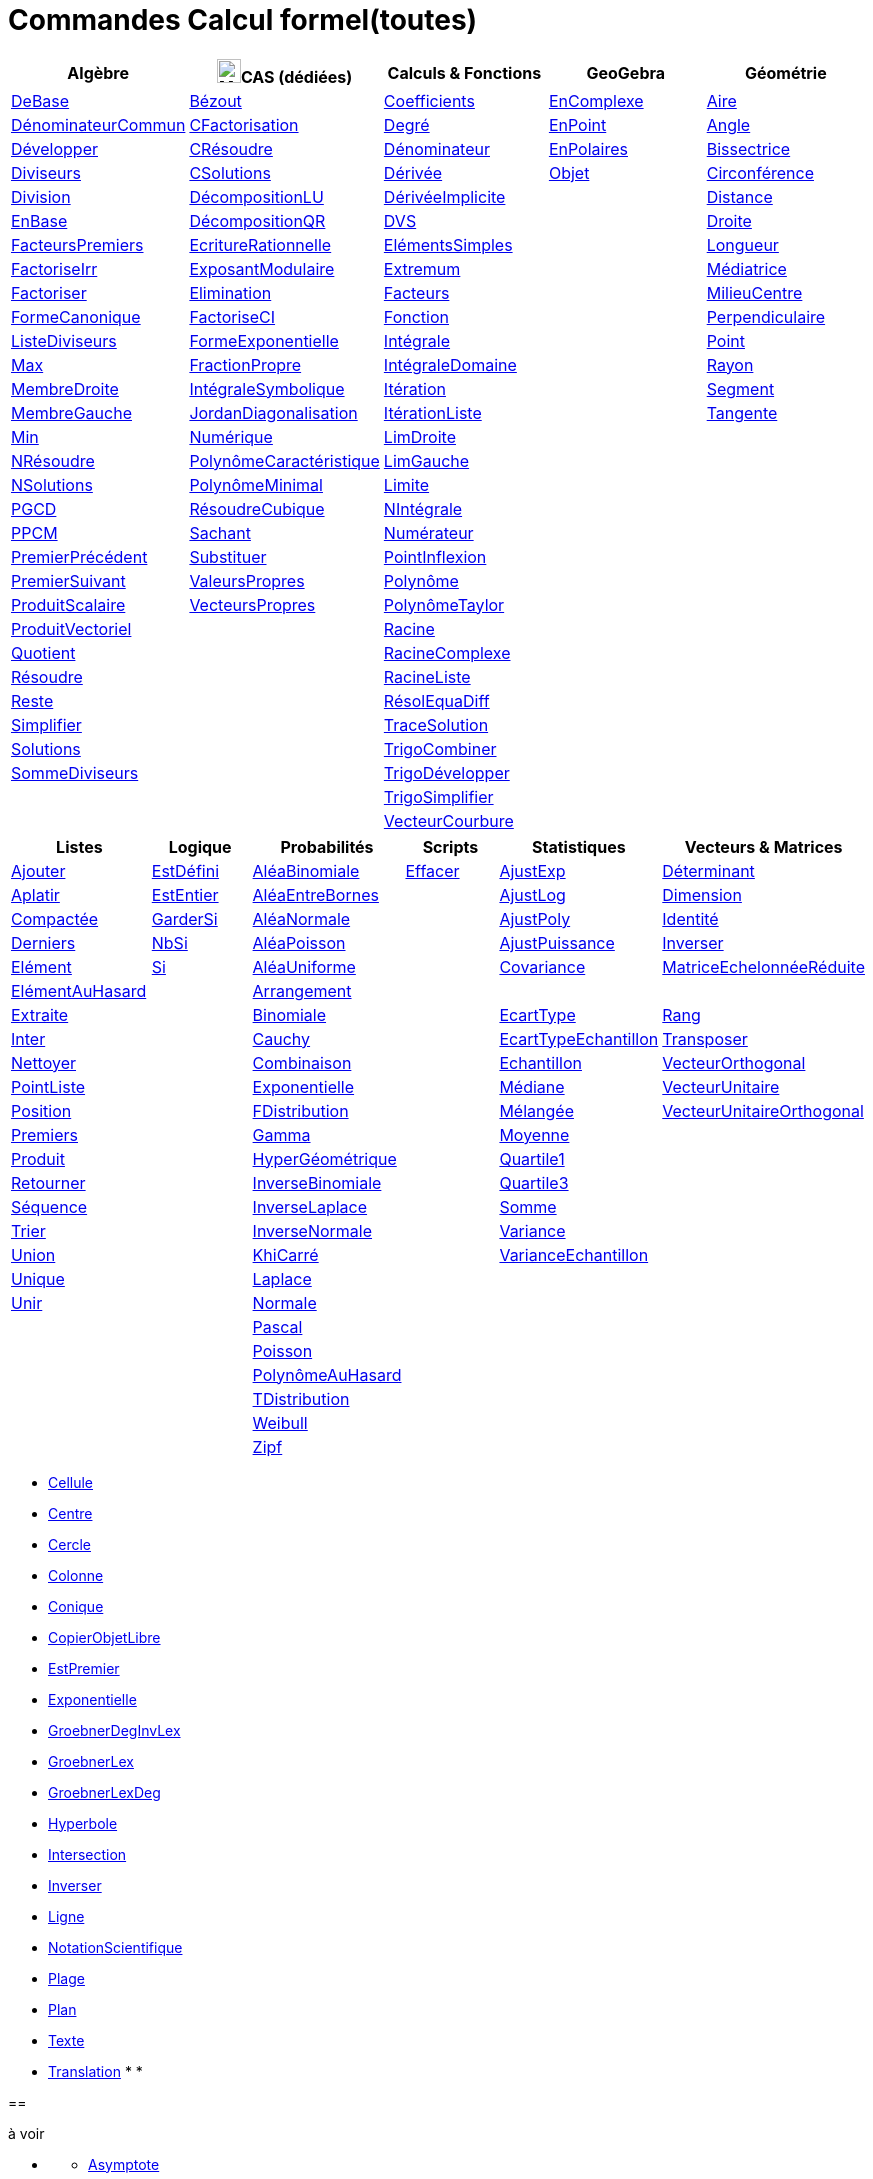 = Commandes Calcul formel(toutes)
:page-en: commands/CAS_Specific_Commands
ifdef::env-github[:imagesdir: /fr/modules/ROOT/assets/images]

[cols=",,,,",options="header",]
|===
|Algèbre |image:24px-Menu_view_cas.svg.png[Menu view cas.svg,width=24,height=24]CAS (dédiées) |Calculs & Fonctions
|GeoGebra |Géométrie
|xref:/commands/DeBase.adoc[DeBase] |xref:/commands/Bézout.adoc[Bézout]
|xref:/commands/Coefficients.adoc[Coefficients] |xref:/commands/EnComplexe.adoc[EnComplexe]
|xref:/commands/Aire.adoc[Aire]

|xref:/commands/DénominateurCommun.adoc[DénominateurCommun]|xref:/commands/CFactorisation.adoc[CFactorisation] |xref:/commands/Degré.adoc[Degré]
|xref:/commands/EnPoint.adoc[EnPoint] |xref:/commands/Angle.adoc[Angle]

|xref:/commands/Développer.adoc[Développer]|xref:/commands/CRésoudre.adoc[CRésoudre] 
|xref:/commands/Dénominateur.adoc[Dénominateur] |xref:/commands/EnPolaires.adoc[EnPolaires] |xref:/commands/Bissectrice.adoc[Bissectrice]

|xref:/commands/Diviseurs.adoc[Diviseurs] |xref:/commands/CSolutions.adoc[CSolutions]
|xref:/commands/Dérivée.adoc[Dérivée] |xref:/commands/Objet.adoc[Objet] |xref:/commands/Circonférence.adoc[Circonférence]

|xref:/commands/Division.adoc[Division] |xref:/commands/DécompositionLU.adoc[DécompositionLU]
|xref:/commands/DérivéeImplicite.adoc[DérivéeImplicite] | |xref:/commands/Distance.adoc[Distance]

|xref:/commands/EnBase.adoc[EnBase] |xref:/commands/DécompositionQR.adoc[DécompositionQR]
|xref:/commands/DVS.adoc[DVS] | |xref:/commands/Droite.adoc[Droite]

|xref:/commands/FacteursPremiers.adoc[FacteursPremiers] |xref:/commands/EcritureRationnelle.adoc[EcritureRationnelle]
|xref:/commands/ElémentsSimples.adoc[ElémentsSimples] | |xref:/commands/Longueur.adoc[Longueur]

|xref:/commands/FactoriseIrr.adoc[FactoriseIrr] |xref:/commands/ExposantModulaire.adoc[ExposantModulaire]
|xref:/commands/Extremum.adoc[Extremum] | |xref:/commands/Médiatrice.adoc[Médiatrice]

|xref:/commands/Factoriser.adoc[Factoriser] |xref:/commands/Elimination.adoc[Elimination]
|xref:/commands/Facteurs.adoc[Facteurs] | |xref:/commands/MilieuCentre.adoc[MilieuCentre]

|xref:/commands/FormeCanonique.adoc[FormeCanonique] |xref:/commands/FactoriseCI.adoc[FactoriseCI]
|xref:/commands/Fonction.adoc[Fonction] | |xref:/commands/Perpendiculaire.adoc[Perpendiculaire]

|xref:/commands/ListeDiviseurs.adoc[ListeDiviseurs] |xref:/commands/FormeExponentielle.adoc[FormeExponentielle]
|xref:/commands/Intégrale.adoc[Intégrale] | |xref:/commands/Point.adoc[Point]

|xref:/commands/Max.adoc[Max] |xref:/commands/FractionPropre.adoc[FractionPropre]|xref:/commands/IntégraleDomaine.adoc[IntégraleDomaine] | |xref:/commands/Rayon.adoc[Rayon]

|xref:/commands/MembreDroite.adoc[MembreDroite] |xref:/commands/IntégraleSymbolique.adoc[IntégraleSymbolique]
|xref:/commands/Itération.adoc[Itération]|  |xref:/commands/Segment.adoc[Segment]

|xref:/commands/MembreGauche.adoc[MembreGauche] | xref:/commands/JordanDiagonalisation.adoc[JordanDiagonalisation]|xref:/commands/ItérationListe.adoc[ItérationListe] | |xref:/commands/Tangente.adoc[Tangente]

|xref:/commands/Min.adoc[Min] |xref:/commands/Numérique.adoc[Numérique]|xref:/commands/LimDroite.adoc[LimDroite]
| |

|xref:/commands/NRésoudre.adoc[NRésoudre] |xref:/commands/PolynômeCaractéristique.adoc[PolynômeCaractéristique] |xref:/commands/LimGauche.adoc[LimGauche] | |

|xref:/commands/NSolutions.adoc[NSolutions] |xref:/commands/PolynômeMinimal.adoc[PolynômeMinimal] |xref:/commands/Limite.adoc[Limite] | |

|xref:/commands/PGCD.adoc[PGCD] | xref:/commands/RésoudreCubique.adoc[RésoudreCubique] |xref:/commands/NIntégrale.adoc[NIntégrale] | |

|xref:/commands/PPCM.adoc[PPCM] |xref:/commands/Sachant.adoc[Sachant] |xref:/commands/Numérateur.adoc[Numérateur] | |

|xref:/commands/PremierPrécédent.adoc[PremierPrécédent] |xref:/commands/Substituer.adoc[Substituer] |xref:/commands/PointInflexion.adoc[PointInflexion] | |

|xref:/commands/PremierSuivant.adoc[PremierSuivant] |xref:/commands/ValeursPropres.adoc[ValeursPropres] |xref:/commands/Polynôme.adoc[Polynôme] | |

|xref:/commands/ProduitScalaire.adoc[ProduitScalaire] |xref:/commands/VecteursPropres.adoc[VecteursPropres] |xref:/commands/PolynômeTaylor.adoc[PolynômeTaylor] | |

|xref:/commands/ProduitVectoriel.adoc[ProduitVectoriel]  | |xref:/commands/Racine.adoc[Racine] | |

|xref:/commands/Quotient.adoc[Quotient]  | |xref:/commands/RacineComplexe.adoc[RacineComplexe] | |

|xref:/commands/Résoudre.adoc[Résoudre]  | |xref:/commands/RacineListe.adoc[RacineListe] | |

|xref:/commands/Reste.adoc[Reste]  | |xref:/commands/RésolEquaDiff.adoc[RésolEquaDiff] | |

|xref:/commands/Simplifier.adoc[Simplifier]  | |xref:/commands/TraceSolution.adoc[TraceSolution] | |

|xref:/commands/Solutions.adoc[Solutions]  | |xref:/commands/TrigoCombiner.adoc[TrigoCombiner] | |

|xref:/commands/SommeDiviseurs.adoc[SommeDiviseurs]  | |xref:/commands/TrigoDévelopper.adoc[TrigoDévelopper] | |

|  | |xref:/commands/TrigoSimplifier.adoc[TrigoSimplifier] | |

|  | |xref:/commands/VecteurCourbure.adoc[VecteurCourbure] | |

|===



[cols=",,,,,",options="header",]
|===
|Listes |Logique |Probabilités |Scripts |Statistiques |Vecteurs & Matrices
|xref:/commands/Ajouter.adoc[Ajouter] |xref:/commands/EstDéfini.adoc[EstDéfini] |xref:/commands/AléaBinomiale.adoc[AléaBinomiale]
|xref:/commands/Effacer.adoc[Effacer] |xref:/commands/AjustExp.adoc[AjustExp]
|xref:/commands/Déterminant.adoc[Déterminant]

|xref:/commands/Aplatir.adoc[Aplatir] |xref:/commands/EstEntier.adoc[EstEntier]  |xref:/commands/AléaEntreBornes.adoc[AléaEntreBornes] |
|xref:/commands/AjustLog.adoc[AjustLog] |xref:/commands/Dimension.adoc[Dimension]

|xref:/commands/Compactée.adoc[Compactée] |xref:/commands/GarderSi.adoc[GarderSi] |xref:/commands/AléaNormale.adoc[AléaNormale] |
|xref:/commands/AjustPoly.adoc[AjustPoly] |xref:/commands/Identité.adoc[Identité]

|xref:/commands/Derniers.adoc[Derniers]| xref:/commands/NbSi.adoc[NbSi] |xref:/commands/AléaPoisson.adoc[AléaPoisson] |
|xref:/commands/AjustPuissance.adoc[AjustPuissance] |xref:/commands/Inverser.adoc[Inverser]

|xref:/commands/Elément.adoc[Elément]  |xref:/commands/Si.adoc[Si]  |xref:/commands/AléaUniforme.adoc[AléaUniforme] |
|xref:/commands/Covariance.adoc[Covariance] |xref:/commands/MatriceEchelonnéeRéduite.adoc[MatriceEchelonnéeRéduite]

|xref:/commands/ElémentAuHasard.adoc[ElémentAuHasard] | |xref:/commands/Arrangement.adoc[Arrangement] | | |

|xref:/commands/Extraite.adoc[Extraite] | |xref:/commands/Binomiale.adoc[Binomiale] |
|xref:/commands/EcartType.adoc[EcartType] |xref:/commands/Rang.adoc[Rang]

|xref:/commands/Inter.adoc[Inter] | |xref:/commands/Cauchy.adoc[Cauchy] |
|xref:/commands/EcartTypeEchantillon.adoc[EcartTypeEchantillon] |xref:/commands/Transposer.adoc[Transposer]

|xref:/commands/Nettoyer.adoc[Nettoyer] | |xref:/commands/Combinaison.adoc[Combinaison] |
|xref:/commands/Echantillon.adoc[Echantillon] |xref:/commands/VecteurOrthogonal.adoc[VecteurOrthogonal]

|xref:/commands/PointListe.adoc[PointListe] | |xref:/commands/Exponentielle.adoc[Exponentielle] |
|xref:/commands/Médiane.adoc[Médiane] |xref:/commands/VecteurUnitaire.adoc[VecteurUnitaire]

|xref:/commands/Position.adoc[Position] | |xref:/commands/FDistribution.adoc[FDistribution] |
|xref:/commands/Mélangée.adoc[Mélangée] |xref:/commands/VecteurUnitaireOrthogonal.adoc[VecteurUnitaireOrthogonal]

|xref:/commands/Premiers.adoc[Premiers] | |xref:/commands/Gamma.adoc[Gamma] | |xref:/commands/Moyenne.adoc[Moyenne] |

|xref:/commands/Produit.adoc[Produit] | |xref:/commands/HyperGéométrique.adoc[HyperGéométrique] |
|xref:/commands/Quartile1.adoc[Quartile1] |

|xref:/commands/Retourner.adoc[Retourner] | |xref:/commands/InverseBinomiale.adoc[InverseBinomiale] | |xref:/commands/Quartile3.adoc[Quartile3] |

|xref:/commands/Séquence.adoc[Séquence] | |xref:/commands/InverseLaplace.adoc[InverseLaplace]  | |xref:/commands/Somme.adoc[Somme] |

|xref:/commands/Trier.adoc[Trier]  | |xref:/commands/InverseNormale.adoc[InverseNormale] | |xref:/commands/Variance.adoc[Variance] |

|xref:/commands/Union.adoc[Union]  | |xref:/commands/KhiCarré.adoc[KhiCarré]  | |xref:/commands/VarianceEchantillon.adoc[VarianceEchantillon] |

|xref:/commands/Unique.adoc[Unique]  | | xref:/commands/Laplace.adoc[Laplace]| | |

|xref:/commands/Unir.adoc[Unir]  | |xref:/commands/Normale.adoc[Normale]| | |

|| |xref:/commands/Pascal.adoc[Pascal] | | |

| | |xref:/commands/Poisson.adoc[Poisson] | | |

| | |xref:/commands/PolynômeAuHasard.adoc[PolynômeAuHasard] | | |

| | |xref:/commands/TDistribution.adoc[TDistribution]| | |

| | |xref:/commands/Weibull.adoc[Weibull] | | |

| | |xref:/commands/Zipf.adoc[Zipf] | | |
|===



* xref:/commands/Cellule.adoc[Cellule]
* xref:/commands/Centre.adoc[Centre]
* xref:/commands/Cercle.adoc[Cercle]
* xref:/commands/Colonne.adoc[Colonne]
* xref:/commands/Conique.adoc[Conique]
* xref:/commands/CopierObjetLibre.adoc[CopierObjetLibre]


* xref:/commands/EstPremier.adoc[EstPremier]
* xref:/commands/Exponentielle.adoc[Exponentielle]


* xref:/commands/GroebnerDegInvLex.adoc[GroebnerDegInvLex]
* xref:/commands/GroebnerLex.adoc[GroebnerLex]
* xref:/commands/GroebnerLexDeg.adoc[GroebnerLexDeg]
* xref:/commands/Hyperbole.adoc[Hyperbole]
* xref:/commands/Intersection.adoc[Intersection]
* xref:/commands/Inverser.adoc[Inverser]
* xref:/commands/Ligne.adoc[Ligne]
* xref:/commands/NotationScientifique.adoc[NotationScientifique]
* xref:/commands/Plage.adoc[Plage]
* xref:/commands/Plan.adoc[Plan]

* xref:/commands/Texte.adoc[Texte]
* xref:/commands/Translation.adoc[Translation]
* 
* 

== 

à voir




* {blank}

** xref:/commands/Asymptote.adoc[Asymptote]
** xref:/commands/CercleOsculateur.adoc[CercleOsculateur]
** xref:/commands/ChampVecteurs.adoc[ChampVecteurs]
** xref:/commands/Courbe.adoc[Courbe]
** xref:/commands/CourbeImplicite.adoc[CourbeImplicite]
** xref:/commands/Courbure.adoc[Courbure]
** xref:/commands/DérivéeParamétrique.adoc[Paramétrique]
** xref:/commands/ParamètreChemin.adoc[ParamètreChemin]
** xref:/commands/Racines.adoc[Racines]
** xref:/commands/SommeGauche.adoc[SommeGauche]
** xref:/commands/SommeInférieure.adoc[SommeInférieure]
** xref:/commands/SommeRectangles.adoc[SommeRectangles]
** xref:/commands/SommeSupérieure.adoc[SommeSupérieure]
** xref:/commands/SommeTrapèzes.adoc[SommeTrapèzes]
** xref:/commands/VecteurCourbure.adoc[VecteurCourbure]
** xref:/commands/Axes.adoc[Axes]
** xref:/commands/CercleInscrit.adoc[CercleInscrit]
** xref:/commands/DemiCercle.adoc[DemiCercle]
** xref:/commands/Diamètre.adoc[Diamètre]
** xref:/commands/Directrice.adoc[Directrice]
** xref:/commands/Excentricité.adoc[Excentricité]
** xref:/commands/ExcentricitéLinéaire.adoc[ExcentricitéLinéaire]
** xref:/commands/Foyer.adoc[Foyer]
** xref:/commands/GrandAxe.adoc[GrandAxe]
** xref:/commands/LDemiGrandAxe.adoc[LDemiGrandAxe]
** xref:/commands/LDemiPetitAxe.adoc[LDemiPetitAxe]
** xref:/commands/Parabole.adoc[Parabole]
** xref:/commands/Paramètre.adoc[Paramètre]
** xref:/commands/PetitAxe.adoc[PetitAxe]
** xref:/commands/Polaire.adoc[Polaire]
** xref:/commands/Coin.adoc[Coin]
** xref:/commands/CoordonnéesDynamiques.adoc[CoordonnéesDynamiques]
** xref:/commands/CréerGraphique.adoc[CréerGraphique]
** xref:/commands/EtapeConstruction.adoc[EtapeConstruction]
** xref:/commands/IcôneOutil.adoc[IcôneOutil]
** xref:/commands/Nom.adoc[Nom]
** xref:/commands/Objet.adoc[Objet]
** xref:/commands/PasAxeX.adoc[PasAxeX]
** xref:/commands/PasAxeY.adoc[PasAxeY]
** xref:/commands/Arc.adoc[Arc]
** xref:/commands/ArcCercle.adoc[ArcCercle]
** xref:/commands/ArcCercleCirconscrit.adoc[ArcCercleCirconscrit]
** xref:/commands/Barycentre.adoc[Barycentre]
** xref:/commands/Birapport.adoc[Birapport]
** xref:/commands/CentreGravité.adoc[CentreGravité]
** xref:/commands/Cubique.adoc[Cubique]
** xref:/commands/DemiDroite.adoc[DemiDroite]
** xref:/commands/Direction.adoc[Direction]
** xref:/commands/EquationLieu.adoc[EquationLieu]
** xref:/commands/IntersectionChemins.adoc[IntersectionChemins]
** xref:/commands/Lieu.adoc[Lieu]
** xref:/commands/LigneBrisée.adoc[LigneBrisée]
** xref:/commands/Pente.adoc[Pente]
** xref:/commands/Périmètre.adoc[Périmètre]
** xref:/commands/PointDans.adoc[PointDans]
** xref:/commands/PointPlusProche.adoc[PointPlusProche]
** xref:/commands/Polygone.adoc[Polygone]
** xref:/commands/PolygoneIndéformable.adoc[PolygoneIndéformable]
** xref:/commands/RapportColinéarité.adoc[RapportColinéarité]
** xref:/commands/Secteur.adoc[Secteur]
** xref:/commands/SecteurCirculaire.adoc[SecteurCirculaire]
** xref:/commands/SecteurCirculaire3points.adoc[SecteurCirculaire3points]
** xref:/commands/Sommet.adoc[Sommet]
** xref:/commands/TriangleCentre.adoc[TriangleCentre]
** xref:/commands/TriangleCourbe.adoc[TriangleCourbe]
** xref:/commands/Trilinéaire.adoc[Trilinéaire]
** xref:/commands/Classes.adoc[Classes]
** xref:/commands/Effectifs.adoc[Effectifs]
** xref:/commands/ElémentSélectionné.adoc[ElémentSélectionné]
** xref:/commands/Insérer.adoc[Insérer]
** xref:/commands/PositionMoy.adoc[PositionMoy]
** xref:/commands/Positions.adoc[Positions]
** xref:/commands/PositionSélectionnée.adoc[PositionSélectionnée]
** xref:/commands/EstDansRégion.adoc[EstDansRégion]
** xref:/commands/Relation.adoc[Relation]
** xref:/commands/ArbreCouvrantMinimum.adoc[ArbreCouvrantMinimum]
** xref:/commands/Enveloppe.adoc[Enveloppe]
** xref:/commands/EnveloppeConvexe.adoc[EnveloppeConvexe]
** xref:/commands/PlusCourteDistance.adoc[PlusCourteDistance]
** xref:/commands/ReprésentantCommerce.adoc[ReprésentantCommerce]
** xref:/commands/TriangulationDelaunay.adoc[TriangulationDelaunay]
** xref:/commands/Voronoi.adoc[Voronoi]
** xref:/commands/Minimiser.adoc[Minimiser]
** xref:/commands/Maximiser.adoc[Maximiser]
** xref:/commands/Bernoulli.adoc[Bernoulli]
** xref:/commands/Erlang.adoc[Erlang]
** xref:/commands/InverseCauchy.adoc[InverseCauchy]
** xref:/commands/InverseExponentielle.adoc[InverseExponentielle]
** xref:/commands/InverseFDistribution.adoc[InverseFDistribution]
** xref:/commands/InverseGamma.adoc[InverseGamma]
** xref:/commands/InverseHyperGéométrique.adoc[InverseHyperGéométrique]
** xref:/commands/InverseKhiCarré.adoc[InverseKhiCarré]
** xref:/commands/InverseLogistique.adoc[InverseLogistique]
** xref:/commands/InverseLogNormale.adoc[InverseLogNormale]
** xref:/commands/InverseNormale.adoc[InverseNormale]
** xref:/commands/InversePascal.adoc[InversePascal]
** xref:/commands/InversePoisson.adoc[InversePoisson]
** xref:/commands/InverseTDistribution.adoc[InverseTDistribution]
** xref:/commands/InverseWeibull.adoc[InverseWeibull]
** xref:/commands/InverseZipf.adoc[InverseZipf]
** xref:/commands/Logistique.adoc[Logistique]
** xref:/commands/LogNormale.adoc[LogNormale]
** xref:/commands/Triangulaire.adoc[Triangulaire]
** xref:/commands/Uniforme.adoc[Uniforme]
** xref:/commands/ActualiserConstruction.adoc[ActualiserConstruction]
** xref:/commands/AfficherAxes.adoc[AfficherAxes]
** xref:/commands/AfficherCalque.adoc[AfficherCalque]
** xref:/commands/AfficherEtiquette.adoc[AfficherEtiquette]
** xref:/commands/AfficherGrille.adoc[AfficherGrille]
** xref:/commands/Agrandir.adoc[Agrandir]
** xref:/commands/AnalyserFonction.adoc[AnalyserFonction]
** xref:/commands/AnalyserNombre.adoc[AnalyserNombre]
** xref:/commands/AttacherCopieAVue.adoc[AttacherCopieAVue]
** xref:/commands/Bouton.adoc[Bouton]
** xref:/commands/CacherCalque.adoc[CacherCalque]
** xref:/commands/CaseACocher.adoc[CaseACocher]
** xref:/commands/CentreVue.adoc[CentreVue]
** xref:/commands/ChampTexte.adoc[ChampTexte]
** xref:/commands/CopierObjetLibre.adoc[CopierObjetLibre]
** xref:/commands/Curseur.adoc[Curseur]
** xref:/commands/DémarrerAnimation.adoc[DémarrerAnimation]
** xref:/commands/DéplacerGraphique.adoc[DéplacerGraphique]
** xref:/commands/Exécute.adoc[Exécute]
** xref:/commands/JouerSon.adoc[JouerSon]
** xref:/commands/LireTemps.adoc[LireTemps]
** xref:/commands/Réduire.adoc[Réduire]
** xref:/commands/Renommer.adoc[Renommer]
** xref:/commands/SélectionObjets.adoc[SélectionObjets]
** xref:/commands/SoitCalque.adoc[SoitCalque]
** xref:/commands/SoitConditionPourAfficherObjet.adoc[SoitConditionPourAfficherObjet]
** xref:/commands/SoitCoordonnées.adoc[SoitCoordonnées]
** xref:/commands/SoitCouleur.adoc[SoitCouleur]
** xref:/commands/SoitCouleurAPlan.adoc[SoitCouleurAPlan]
** xref:/commands/SoitCouleurDynamique.adoc[SoitCouleurDynamique]
** xref:/commands/SoitÉpaisseurTracé.adoc[SoitÉpaisseurTracé]
** xref:/commands/SoitFixé.adoc[SoitFixé]
** xref:/commands/SoitGraine.adoc[SoitGraine]
** xref:/commands/SoitLégende.adoc[SoitLégende]
** xref:/commands/SoitOptionEtiquette.adoc[SoitOptionEtiquette]
** xref:/commands/SoitOptionInfoBulle.adoc[SoitOptionInfoBulle]
** xref:/commands/SoitRapportAxes.adoc[SoitRapportAxes]
** xref:/commands/SoitRemplissage.adoc[SoitRemplissage]
** xref:/commands/SoitStyleTracé.adoc[SoitStyleTracé]
** xref:/commands/SoitStylePoint.adoc[SoitStylePoint]
** xref:/commands/SoitTaillePoint.adoc[SoitTaillePoint]
** xref:/commands/SoitTrace.adoc[SoitTrace]
** xref:/commands/SoitValeur.adoc[SoitValeur]
** xref:/commands/SoitVisibleDansVue.adoc[SoitVisibleDansVue]
** xref:/commands/SoitVueActive.adoc[SoitVueActive]
** xref:/commands/AjustCroissance.adoc[AjustCroissance]
** xref:/commands/Ajustement.adoc[Ajustement]
** xref:/commands/AjustLin.adoc[AjustLin]
** xref:/commands/AjustLinX.adoc[AjustLinX]
** xref:/commands/AjustLogistique.adoc[AjustLogistique]
** xref:/commands/AjustSin.adoc[AjustSin]
** xref:/commands/AnalyseVariance.adoc[AnalyseVariance]
** xref:/commands/Centile.adoc[Centile]
** xref:/commands/CoeffCorrélation.adoc[CoeffCorrélation]
** xref:/commands/EcartTypeEchantillonX.adoc[EcartTypeEchantillonX]
** xref:/commands/EcartTypeEchantillonY.adoc[EcartTypeEchantillonY]
** xref:/commands/EcartTypeX.adoc[EcartTypeX]
** xref:/commands/EcartTypeY.adoc[EcartTypeY]
** xref:/commands/Mode.adoc[Mode]
** xref:/commands/MoyenneGéométrique.adoc[MoyenneGéométrique]
** xref:/commands/MoyenneHarmonique.adoc[MoyenneHarmonique]
** xref:/commands/MoyenneQuadratique.adoc[MoyenneQuadratique]
** xref:/commands/MoyenneX.adoc[MoyenneX]
** xref:/commands/MoyenneY.adoc[MoyenneY]
** xref:/commands/nCov.adoc[nCov]
** xref:/commands/nVarX.adoc[nVarX]
** xref:/commands/nVarY.adoc[nVarY]
** xref:/commands/R2.adoc[R2]
** xref:/commands/SommeCarrésErreurs.adoc[SommeCarrésErreurs]
** xref:/commands/SommeXX.adoc[SommeXX]
** xref:/commands/SommeXY.adoc[SommeXY]
** xref:/commands/SommeYY.adoc[SommeYY]
** xref:/commands/Spearman.adoc[Spearman]
** xref:/commands/TMoyenne2Estimée.adoc[TMoyenne2Estimée]
** xref:/commands/TMoyenneEstimée.adoc[TMoyenneEstimée]
** xref:/commands/TTest.adoc[TTest]
** xref:/commands/TTest2.adoc[TTest2]
** xref:/commands/TTestApparié.adoc[TTestApparié]
** xref:/commands/ZEstimationMoyenne.adoc[ZEstimationMoyenne]
** xref:/commands/ZEstimationMoyenne2.adoc[ZEstimationMoyenne2]
** xref:/commands/ZEstimationProportion.adoc[ZEstimationProportion]
** xref:/commands/ZEstimationProportion2.adoc[ZEstimationProportion2]
** xref:/commands/ZTestMoyenne.adoc[ZTestMoyenne]
** xref:/commands/ZTestMoyenne2.adoc[ZTestMoyenne2]
** xref:/commands/ZTestProportion.adoc[ZTestProportion]
** xref:/commands/ZTestProportion2.adoc[ZTestProportion2]
** xref:/commands/Barres.adoc[Barres]
** xref:/commands/BoiteMoustaches.adoc[BoiteMoustaches]
** xref:/commands/DiagrammeBâtons.adoc[DiagrammeBâtons]
** xref:/commands/DiagrammeEscaliers.adoc[DiagrammeEscaliers]
** xref:/commands/HistogramDroite.adoc[HistogramDroite]
** xref:/commands/Histogramme.adoc[Histogramme]
** xref:/commands/NormaleQuantile.adoc[NormaleQuantile]
** xref:/commands/NuagePoints.adoc[NuagePoints]
** xref:/commands/PolygoneEffectifs.adoc[PolygoneEffectifs]
** xref:/commands/Résidus.adoc[Résidus]
** xref:/commands/TableauEffectifs.adoc[TableauEffectifs]
** xref:/commands/TableContingences.adoc[TableContingences]
** xref:/commands/TigeFeuilles.adoc[TigeFeuilles]
** xref:/commands/Cellule.adoc[Cellule]
** xref:/commands/Colonne.adoc[Colonne]
** xref:/commands/Ligne.adoc[Ligne]
** xref:/commands/NomColonne.adoc[NomColonne]
** xref:/commands/Plage.adoc[Plage]
** xref:/commands/RemplirCellules.adoc[RemplirCellules]
** xref:/commands/RemplirColonne.adoc[RemplirColonne]
** xref:/commands/RemplirLigne.adoc[RemplirLigne]
** xref:/commands/FractionContinue.adoc[FractionContinue]
** xref:/commands/FractionTexte.adoc[FractionTexte]
** xref:/commands/LaTeX.adoc[LaTeX]
** xref:/commands/LettreEnUnicode.adoc[LettreEnUnicode]
** xref:/commands/NotationScientifique.adoc[NotationScientifique]
** xref:/commands/Ordinal.adoc[Ordinal]
** xref:/commands/Tableau.adoc[Tableau]
** xref:/commands/Texte.adoc[Texte]
** xref:/commands/TexteEnUnicode.adoc[TexteEnUnicode]
** xref:/commands/TexteMath.adoc[TexteMath]
** xref:/commands/TexteTourné.adoc[TexteTourné]
** xref:/commands/TexteVertical.adoc[TexteVertical]
** xref:/commands/UnicodeEnLettre.adoc[UnicodeEnLettre]
** xref:/commands/UnicodeEnTexte.adoc[UnicodeEnTexte]
** xref:/commands/Dilatation.adoc[Dilatation]
** xref:/commands/Homothétie.adoc[Homothétie]
** xref:/commands/Rotation.adoc[Rotation]
** xref:/commands/Symétrie.adoc[Symétrie]
** xref:/commands/Translation.adoc[Translation]
** xref:/commands/Transvection.adoc[Transvection]
** xref:/commands/AppliquerMatrice.adoc[AppliquerMatrice]
